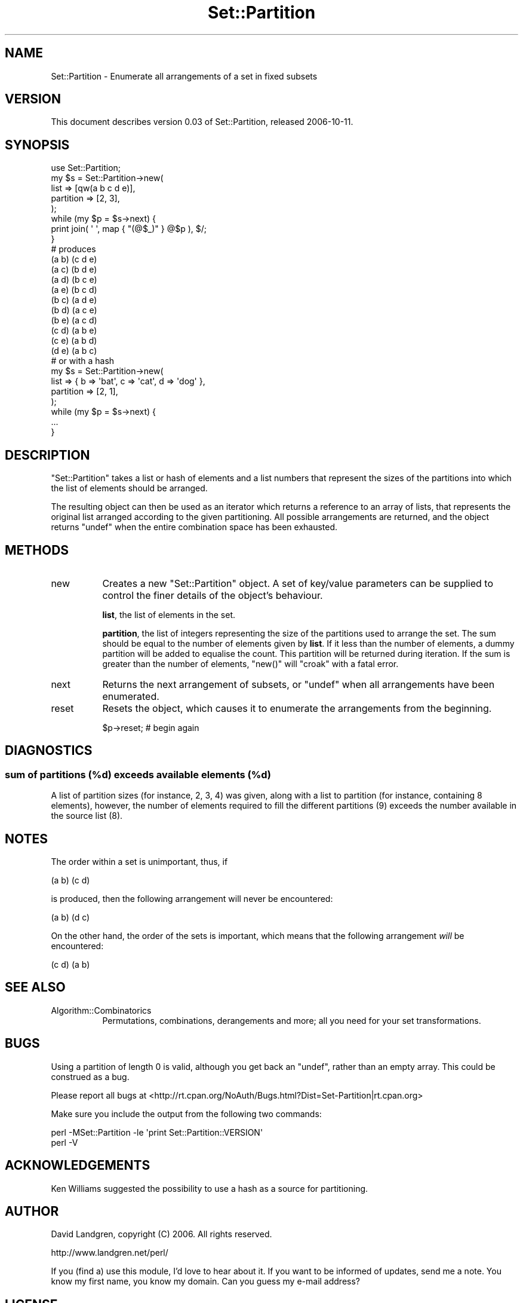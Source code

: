 .\" Automatically generated by Pod::Man 2.26 (Pod::Simple 3.22)
.\"
.\" Standard preamble:
.\" ========================================================================
.de Sp \" Vertical space (when we can't use .PP)
.if t .sp .5v
.if n .sp
..
.de Vb \" Begin verbatim text
.ft CW
.nf
.ne \\$1
..
.de Ve \" End verbatim text
.ft R
.fi
..
.\" Set up some character translations and predefined strings.  \*(-- will
.\" give an unbreakable dash, \*(PI will give pi, \*(L" will give a left
.\" double quote, and \*(R" will give a right double quote.  \*(C+ will
.\" give a nicer C++.  Capital omega is used to do unbreakable dashes and
.\" therefore won't be available.  \*(C` and \*(C' expand to `' in nroff,
.\" nothing in troff, for use with C<>.
.tr \(*W-
.ds C+ C\v'-.1v'\h'-1p'\s-2+\h'-1p'+\s0\v'.1v'\h'-1p'
.ie n \{\
.    ds -- \(*W-
.    ds PI pi
.    if (\n(.H=4u)&(1m=24u) .ds -- \(*W\h'-12u'\(*W\h'-12u'-\" diablo 10 pitch
.    if (\n(.H=4u)&(1m=20u) .ds -- \(*W\h'-12u'\(*W\h'-8u'-\"  diablo 12 pitch
.    ds L" ""
.    ds R" ""
.    ds C` ""
.    ds C' ""
'br\}
.el\{\
.    ds -- \|\(em\|
.    ds PI \(*p
.    ds L" ``
.    ds R" ''
.    ds C`
.    ds C'
'br\}
.\"
.\" Escape single quotes in literal strings from groff's Unicode transform.
.ie \n(.g .ds Aq \(aq
.el       .ds Aq '
.\"
.\" If the F register is turned on, we'll generate index entries on stderr for
.\" titles (.TH), headers (.SH), subsections (.SS), items (.Ip), and index
.\" entries marked with X<> in POD.  Of course, you'll have to process the
.\" output yourself in some meaningful fashion.
.\"
.\" Avoid warning from groff about undefined register 'F'.
.de IX
..
.nr rF 0
.if \n(.g .if rF .nr rF 1
.if (\n(rF:(\n(.g==0)) \{
.    if \nF \{
.        de IX
.        tm Index:\\$1\t\\n%\t"\\$2"
..
.        if !\nF==2 \{
.            nr % 0
.            nr F 2
.        \}
.    \}
.\}
.rr rF
.\"
.\" Accent mark definitions (@(#)ms.acc 1.5 88/02/08 SMI; from UCB 4.2).
.\" Fear.  Run.  Save yourself.  No user-serviceable parts.
.    \" fudge factors for nroff and troff
.if n \{\
.    ds #H 0
.    ds #V .8m
.    ds #F .3m
.    ds #[ \f1
.    ds #] \fP
.\}
.if t \{\
.    ds #H ((1u-(\\\\n(.fu%2u))*.13m)
.    ds #V .6m
.    ds #F 0
.    ds #[ \&
.    ds #] \&
.\}
.    \" simple accents for nroff and troff
.if n \{\
.    ds ' \&
.    ds ` \&
.    ds ^ \&
.    ds , \&
.    ds ~ ~
.    ds /
.\}
.if t \{\
.    ds ' \\k:\h'-(\\n(.wu*8/10-\*(#H)'\'\h"|\\n:u"
.    ds ` \\k:\h'-(\\n(.wu*8/10-\*(#H)'\`\h'|\\n:u'
.    ds ^ \\k:\h'-(\\n(.wu*10/11-\*(#H)'^\h'|\\n:u'
.    ds , \\k:\h'-(\\n(.wu*8/10)',\h'|\\n:u'
.    ds ~ \\k:\h'-(\\n(.wu-\*(#H-.1m)'~\h'|\\n:u'
.    ds / \\k:\h'-(\\n(.wu*8/10-\*(#H)'\z\(sl\h'|\\n:u'
.\}
.    \" troff and (daisy-wheel) nroff accents
.ds : \\k:\h'-(\\n(.wu*8/10-\*(#H+.1m+\*(#F)'\v'-\*(#V'\z.\h'.2m+\*(#F'.\h'|\\n:u'\v'\*(#V'
.ds 8 \h'\*(#H'\(*b\h'-\*(#H'
.ds o \\k:\h'-(\\n(.wu+\w'\(de'u-\*(#H)/2u'\v'-.3n'\*(#[\z\(de\v'.3n'\h'|\\n:u'\*(#]
.ds d- \h'\*(#H'\(pd\h'-\w'~'u'\v'-.25m'\f2\(hy\fP\v'.25m'\h'-\*(#H'
.ds D- D\\k:\h'-\w'D'u'\v'-.11m'\z\(hy\v'.11m'\h'|\\n:u'
.ds th \*(#[\v'.3m'\s+1I\s-1\v'-.3m'\h'-(\w'I'u*2/3)'\s-1o\s+1\*(#]
.ds Th \*(#[\s+2I\s-2\h'-\w'I'u*3/5'\v'-.3m'o\v'.3m'\*(#]
.ds ae a\h'-(\w'a'u*4/10)'e
.ds Ae A\h'-(\w'A'u*4/10)'E
.    \" corrections for vroff
.if v .ds ~ \\k:\h'-(\\n(.wu*9/10-\*(#H)'\s-2\u~\d\s+2\h'|\\n:u'
.if v .ds ^ \\k:\h'-(\\n(.wu*10/11-\*(#H)'\v'-.4m'^\v'.4m'\h'|\\n:u'
.    \" for low resolution devices (crt and lpr)
.if \n(.H>23 .if \n(.V>19 \
\{\
.    ds : e
.    ds 8 ss
.    ds o a
.    ds d- d\h'-1'\(ga
.    ds D- D\h'-1'\(hy
.    ds th \o'bp'
.    ds Th \o'LP'
.    ds ae ae
.    ds Ae AE
.\}
.rm #[ #] #H #V #F C
.\" ========================================================================
.\"
.IX Title "Set::Partition 3"
.TH Set::Partition 3 "2017-11-28" "perl v5.10.1" "User Contributed Perl Documentation"
.\" For nroff, turn off justification.  Always turn off hyphenation; it makes
.\" way too many mistakes in technical documents.
.if n .ad l
.nh
.SH "NAME"
Set::Partition \- Enumerate all arrangements of a set in fixed subsets
.SH "VERSION"
.IX Header "VERSION"
This document describes version 0.03 of Set::Partition,
released 2006\-10\-11.
.SH "SYNOPSIS"
.IX Header "SYNOPSIS"
.Vb 1
\&  use Set::Partition;
\&
\&  my $s = Set::Partition\->new(
\&    list      => [qw(a b c d e)],
\&    partition => [2, 3],
\&  );
\&  while (my $p = $s\->next) {
\&    print join( \*(Aq \*(Aq, map { "(@$_)" } @$p ), $/;
\&  }
\&  # produces
\&  (a b) (c d e)
\&  (a c) (b d e)
\&  (a d) (b c e)
\&  (a e) (b c d)
\&  (b c) (a d e)
\&  (b d) (a c e)
\&  (b e) (a c d)
\&  (c d) (a b e)
\&  (c e) (a b d)
\&  (d e) (a b c)
\&
\&  # or with a hash
\&  my $s = Set::Partition\->new(
\&    list      => { b => \*(Aqbat\*(Aq, c => \*(Aqcat\*(Aq, d => \*(Aqdog\*(Aq },
\&    partition => [2, 1],
\&  );
\&  while (my $p = $s\->next) {
\&    ...
\&  }
.Ve
.SH "DESCRIPTION"
.IX Header "DESCRIPTION"
\&\f(CW\*(C`Set::Partition\*(C'\fR takes a list or hash of elements  and a list
numbers that represent the sizes of the partitions into which the
list of elements should be arranged.
.PP
The resulting object can then be used as an iterator which returns
a reference to an array of lists, that represents the original list
arranged according to the given partitioning. All possible arrangements
are returned, and the object returns \f(CW\*(C`undef\*(C'\fR when the entire
combination space has been exhausted.
.SH "METHODS"
.IX Header "METHODS"
.IP "new" 8
.IX Item "new"
Creates a new \f(CW\*(C`Set::Partition\*(C'\fR object. A set of key/value parameters
can be supplied to control the finer details of the object's
behaviour.
.Sp
\&\fBlist\fR, the list of elements in the set.
.Sp
\&\fBpartition\fR, the list of integers representing the size of the
partitions used to arrange the set. The sum should be equal to the
number of elements given by \fBlist\fR. If it less than the number of
elements, a dummy partition will be added to equalise the count.
This partition will be returned during iteration. If the sum is
greater than the number of elements, \f(CW\*(C`new()\*(C'\fR will \f(CW\*(C`croak\*(C'\fR with a
fatal error.
.IP "next" 8
.IX Item "next"
Returns the next arrangement of subsets, or \f(CW\*(C`undef\*(C'\fR when all arrangements
have been enumerated.
.IP "reset" 8
.IX Item "reset"
Resets the object, which causes it to enumerate the arrangements from the
beginning.
.Sp
.Vb 1
\&  $p\->reset; # begin again
.Ve
.SH "DIAGNOSTICS"
.IX Header "DIAGNOSTICS"
.SS "sum of partitions (%d) exceeds available elements (%d)"
.IX Subsection "sum of partitions (%d) exceeds available elements (%d)"
A list of partition sizes (for instance, 2, 3, 4) was given, along
with a list to partition (for instance, containing 8 elements),
however, the number of elements required to fill the different
partitions (9) exceeds the number available in the source list (8).
.SH "NOTES"
.IX Header "NOTES"
The order within a set is unimportant, thus, if
.PP
.Vb 1
\&  (a b) (c d)
.Ve
.PP
is produced, then the following arrangement will never be encountered:
.PP
.Vb 1
\&  (a b) (d c)
.Ve
.PP
On the other hand, the order of the sets is important, which means
that the following arrangement \fIwill\fR be encountered:
.PP
.Vb 1
\&  (c d) (a b)
.Ve
.SH "SEE ALSO"
.IX Header "SEE ALSO"
.IP "Algorithm::Combinatorics" 8
.IX Item "Algorithm::Combinatorics"
Permutations, combinations, derangements and more; all you need
for your set transformations.
.SH "BUGS"
.IX Header "BUGS"
Using a partition of length 0 is valid, although you get back an \f(CW\*(C`undef\*(C'\fR,
rather than an empty array. This could be construed as a bug.
.PP
Please report all bugs at
<http://rt.cpan.org/NoAuth/Bugs.html?Dist=Set\-Partition|rt.cpan.org>
.PP
Make sure you include the output from the following two commands:
.PP
.Vb 2
\&  perl \-MSet::Partition \-le \*(Aqprint Set::Partition::VERSION\*(Aq
\&  perl \-V
.Ve
.SH "ACKNOWLEDGEMENTS"
.IX Header "ACKNOWLEDGEMENTS"
Ken Williams suggested the possibility to use a hash as a source
for partitioning.
.SH "AUTHOR"
.IX Header "AUTHOR"
David Landgren, copyright (C) 2006. All rights reserved.
.PP
http://www.landgren.net/perl/
.PP
If you (find a) use this module, I'd love to hear about it. If you
want to be informed of updates, send me a note. You know my first
name, you know my domain. Can you guess my e\-mail address?
.SH "LICENSE"
.IX Header "LICENSE"
This library is free software; you can redistribute it and/or modify
it under the same terms as Perl itself.
